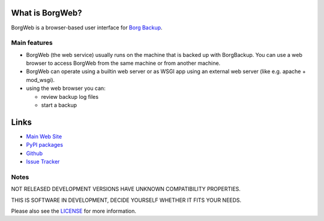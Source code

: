 .. image:: https://cdn.pbrd.co/images/vYSNCBV.png
  :alt: Screenshot of BorgWeb

What is BorgWeb?
================

BorgWeb is a browser-based user interface for `Borg Backup <https://borgbackup.github.io/borgbackup/>`_.

Main features
-------------

- BorgWeb (the web service) usually runs on the machine that is backed up with
  BorgBackup. You can use a web browser to access BorgWeb from the same
  machine or from another machine.
- BorgWeb can operate using a builtin web server or as WSGI app using an
  external web server (like e.g. apache + mod_wsgi).
- using the web browser you can:

  * review backup log files
  * start a backup
  

Links
=====

* `Main Web Site <https://borgbackup.github.io/borgweb/>`_
* `PyPI packages <https://pypi.python.org/pypi/borgweb/>`_
* `Github <https://github.com/borgbackup/borgweb/>`_
* `Issue Tracker <https://github.com/borgbackup/borgweb/issues/>`_


Notes
-----

NOT RELEASED DEVELOPMENT VERSIONS HAVE UNKNOWN COMPATIBILITY PROPERTIES.

THIS IS SOFTWARE IN DEVELOPMENT, DECIDE YOURSELF WHETHER IT FITS YOUR NEEDS.

Please also see the `LICENSE <https://github.com/borgbackup/borgweb/blob/master/LICENSE>`_ for more information.
